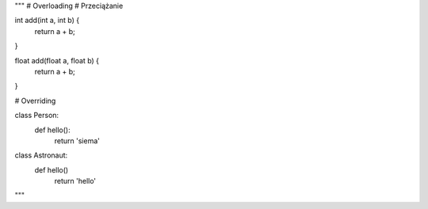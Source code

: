 

"""
# Overloading
# Przeciążanie

int add(int a, int b) {
    return a + b;
}

float add(float a, float b) {
    return a + b;
}


# Overriding

class Person:
    def hello():
        return 'siema'

class Astronaut:
    def hello()
        return 'hello'
"""
